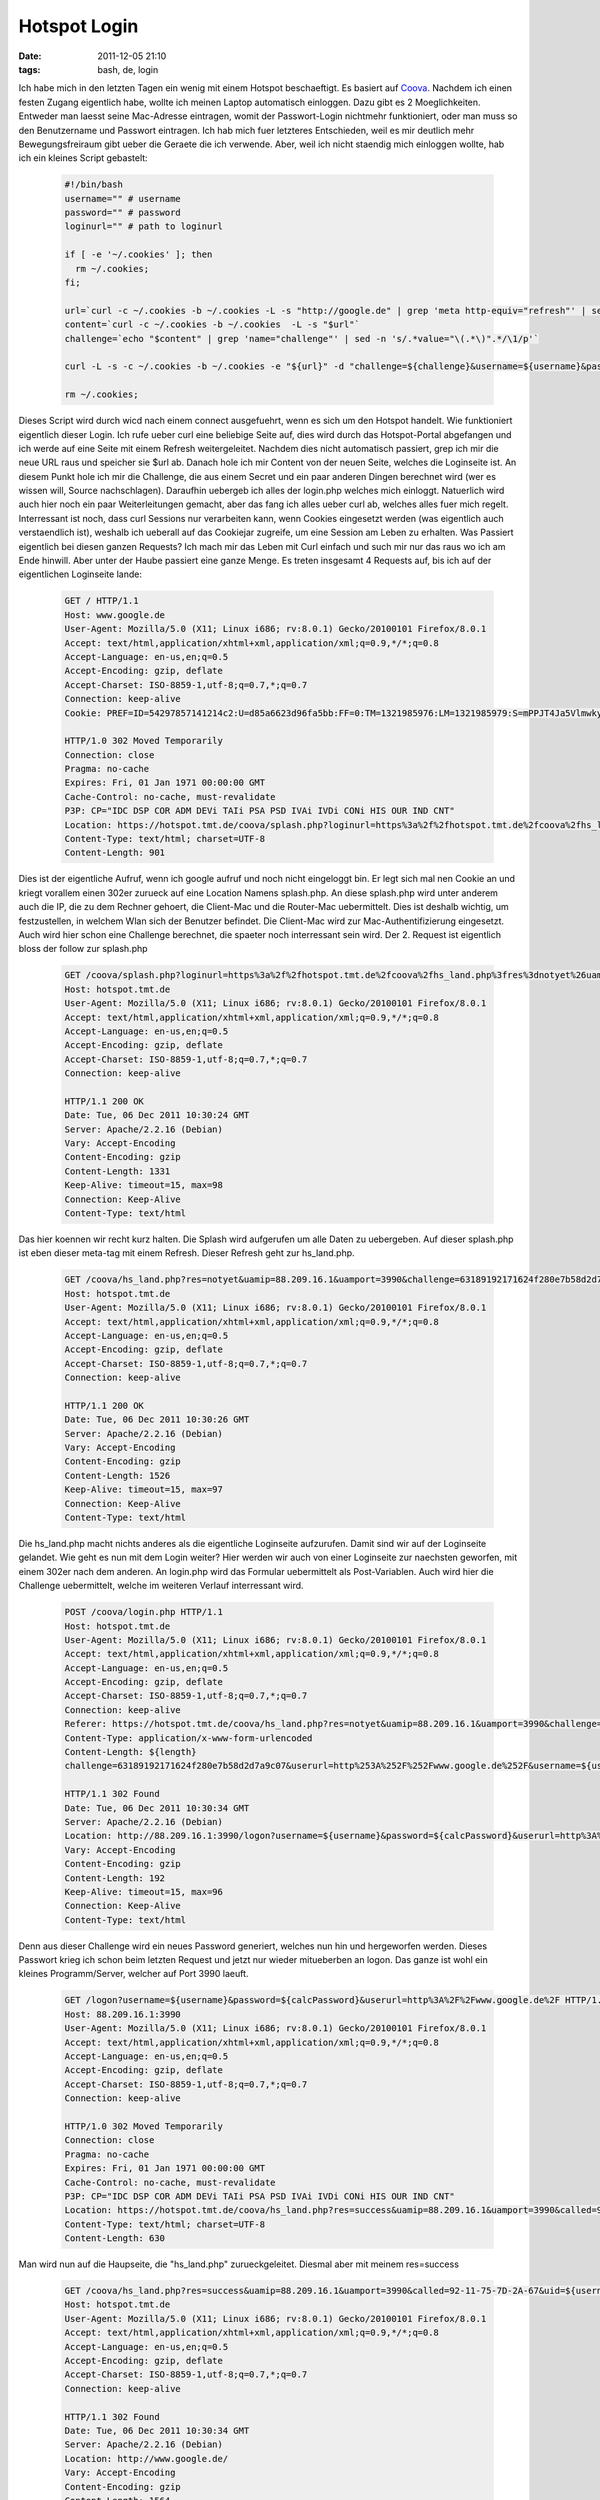 Hotspot Login
#############
:date: 2011-12-05 21:10
:tags: bash, de, login

Ich habe mich in den letzten Tagen ein wenig mit einem Hotspot
beschaeftigt. Es basiert auf `Coova`_. Nachdem ich einen festen Zugang
eigentlich habe, wollte ich meinen Laptop automatisch einloggen. Dazu
gibt es 2 Moeglichkeiten. Entweder man laesst seine Mac-Adresse
eintragen, womit der Passwort-Login nichtmehr funktioniert, oder man
muss so den Benutzername und Passwort eintragen. Ich hab mich fuer
letzteres Entschieden, weil es mir deutlich mehr Bewegungsfreiraum gibt
ueber die Geraete die ich verwende. Aber, weil ich nicht staendig mich
einloggen wollte, hab ich ein kleines Script gebastelt:

 .. code-block :: bash

    #!/bin/bash
    username="" # username
    password="" # password
    loginurl="" # path to loginurl

    if [ -e '~/.cookies' ]; then
      rm ~/.cookies;
    fi;

    url=`curl -c ~/.cookies -b ~/.cookies -L -s "http://google.de" | grep 'meta http-equiv="refresh"' | sed -n 's/.*URL=\(.*\)".*$/\1/p'`
    content=`curl -c ~/.cookies -b ~/.cookies  -L -s "$url"`
    challenge=`echo "$content" | grep 'name="challenge"' | sed -n 's/.*value="\(.*\)".*/\1/p'`

    curl -L -s -c ~/.cookies -b ~/.cookies -e "${url}" -d "challenge=${challenge}&username=${username}&password=${password}&userurl=http%3A%2F%2Fgoogle.de" "${loginurl}" > /dev/null

    rm ~/.cookies;

Dieses Script wird durch wicd nach einem connect ausgefuehrt, wenn es
sich um den Hotspot handelt. Wie funktioniert eigentlich dieser Login.
Ich rufe ueber curl eine beliebige Seite auf, dies wird durch das
Hotspot-Portal abgefangen und ich werde auf eine Seite mit einem Refresh
weitergeleitet. Nachdem dies nicht automatisch passiert, grep ich mir
die neue URL raus und speicher sie $url ab. Danach hole ich mir Content
von der neuen Seite, welches die Loginseite ist. An diesem Punkt hole
ich mir die Challenge, die aus einem Secret und ein paar anderen Dingen
berechnet wird (wer es wissen will, Source nachschlagen). Daraufhin
uebergeb ich alles der login.php welches mich einloggt. Natuerlich wird
auch hier noch ein paar Weiterleitungen gemacht, aber das fang ich alles
ueber curl ab, welches alles fuer mich regelt. Interressant ist noch,
dass curl Sessions nur verarbeiten kann, wenn Cookies eingesetzt werden
(was eigentlich auch verstaendlich ist), weshalb ich ueberall auf das
Cookiejar zugreife, um eine Session am Leben zu erhalten. Was Passiert
eigentlich bei diesen ganzen Requests? Ich mach mir das Leben mit Curl
einfach und such mir nur das raus wo ich am Ende hinwill. Aber unter der
Haube passiert eine ganze Menge. Es treten insgesamt 4 Requests auf, bis
ich auf der eigentlichen Loginseite lande:

 .. code-block :: plain

    GET / HTTP/1.1
    Host: www.google.de
    User-Agent: Mozilla/5.0 (X11; Linux i686; rv:8.0.1) Gecko/20100101 Firefox/8.0.1
    Accept: text/html,application/xhtml+xml,application/xml;q=0.9,*/*;q=0.8
    Accept-Language: en-us,en;q=0.5
    Accept-Encoding: gzip, deflate
    Accept-Charset: ISO-8859-1,utf-8;q=0.7,*;q=0.7
    Connection: keep-alive
    Cookie: PREF=ID=54297857141214c2:U=d85a6623d96fa5bb:FF=0:TM=1321985976:LM=1321985979:S=mPPJT4Ja5VlmwkyG; NID=53=sLbHfFxtCoQYLifthwtTzbPofE_YAhJmCJTFo6onapDxErtMVfpxIcpoz0RSALjNMTQt4r_yq7pcHdJw0Un9VJTq3oWstIUXpfct58ohejvl7lKBoDtnuyaGUSEdyArI

    HTTP/1.0 302 Moved Temporarily
    Connection: close
    Pragma: no-cache
    Expires: Fri, 01 Jan 1971 00:00:00 GMT
    Cache-Control: no-cache, must-revalidate
    P3P: CP="IDC DSP COR ADM DEVi TAIi PSA PSD IVAi IVDi CONi HIS OUR IND CNT"
    Location: https://hotspot.tmt.de/coova/splash.php?loginurl=https%3a%2f%2fhotspot.tmt.de%2fcoova%2fhs_land.php%3fres%3dnotyet%26uamip%3d88.209.16.1%26uamport%3d3990%26challenge%3d63189192171624f280e7b58d2d7a9c07%26called%3d92-11-75-7D-2A-67%26mac%3d00-19-D2-97-92-16%26ip%3d88.209.16.107%26nasid%3dtmt_coova%26sessionid%3d4eddeeb200000027%26userurl%3dhttp%253a%252f%252fwww.google.de%252f%26md%3d091099DB48081C771BD7E6C886722B89
    Content-Type: text/html; charset=UTF-8
    Content-Length: 901

Dies ist der eigentliche Aufruf, wenn ich google aufruf und noch nicht
eingeloggt bin. Er legt sich mal nen Cookie an und kriegt vorallem einen
302er zurueck auf eine Location Namens splash.php. An diese splash.php
wird unter anderem auch die IP, die zu dem Rechner gehoert, die
Client-Mac und die Router-Mac uebermittelt. Dies ist deshalb wichtig, um
festzustellen, in welchem Wlan sich der Benutzer befindet. Die
Client-Mac wird zur Mac-Authentifizierung eingesetzt. Auch wird hier
schon eine Challenge berechnet, die spaeter noch interressant sein wird.
Der 2. Request ist eigentlich bloss der follow zur splash.php

 .. code-block :: plain

    GET /coova/splash.php?loginurl=https%3a%2f%2fhotspot.tmt.de%2fcoova%2fhs_land.php%3fres%3dnotyet%26uamip%3d88.209.16.1%26uamport%3d3990%26challenge%3d63189192171624f280e7b58d2d7a9c07%26called%3d92-11-75-7D-2A-67%26mac%3d00-19-D2-97-92-16%26ip%3d88.209.16.107%26nasid%3dtmt_coova%26sessionid%3d4eddeeb200000027%26userurl%3dhttp%253a%252f%252fwww.google.de%252f%26md%3d091099DB48081C771BD7E6C886722B89 HTTP/1.1
    Host: hotspot.tmt.de
    User-Agent: Mozilla/5.0 (X11; Linux i686; rv:8.0.1) Gecko/20100101 Firefox/8.0.1
    Accept: text/html,application/xhtml+xml,application/xml;q=0.9,*/*;q=0.8
    Accept-Language: en-us,en;q=0.5
    Accept-Encoding: gzip, deflate
    Accept-Charset: ISO-8859-1,utf-8;q=0.7,*;q=0.7
    Connection: keep-alive

    HTTP/1.1 200 OK
    Date: Tue, 06 Dec 2011 10:30:24 GMT
    Server: Apache/2.2.16 (Debian)
    Vary: Accept-Encoding
    Content-Encoding: gzip
    Content-Length: 1331
    Keep-Alive: timeout=15, max=98
    Connection: Keep-Alive
    Content-Type: text/html

Das hier koennen wir recht kurz halten. Die Splash wird aufgerufen um
alle Daten zu uebergeben. Auf dieser splash.php ist eben dieser meta-tag
mit einem Refresh. Dieser Refresh geht zur hs\_land.php.

 .. code-block :: plain

    GET /coova/hs_land.php?res=notyet&uamip=88.209.16.1&uamport=3990&challenge=63189192171624f280e7b58d2d7a9c07&called=92-11-75-7D-2A-67&mac=00-19-D2-97-92-16&ip=88.209.16.107&nasid=tmt_coova&sessionid=4eddeeb200000027&userurl=http%3a%2f%2fwww.google.de%2f&md=091099DB48081C771BD7E6C886722B89 HTTP/1.1
    Host: hotspot.tmt.de
    User-Agent: Mozilla/5.0 (X11; Linux i686; rv:8.0.1) Gecko/20100101 Firefox/8.0.1
    Accept: text/html,application/xhtml+xml,application/xml;q=0.9,*/*;q=0.8
    Accept-Language: en-us,en;q=0.5
    Accept-Encoding: gzip, deflate
    Accept-Charset: ISO-8859-1,utf-8;q=0.7,*;q=0.7
    Connection: keep-alive

    HTTP/1.1 200 OK
    Date: Tue, 06 Dec 2011 10:30:26 GMT
    Server: Apache/2.2.16 (Debian)
    Vary: Accept-Encoding
    Content-Encoding: gzip
    Content-Length: 1526
    Keep-Alive: timeout=15, max=97
    Connection: Keep-Alive
    Content-Type: text/html

Die hs\_land.php macht nichts anderes als die eigentliche Loginseite
aufzurufen. Damit sind wir auf der Loginseite gelandet. Wie geht es nun
mit dem Login weiter? Hier werden wir auch von einer Loginseite zur
naechsten geworfen, mit einem 302er nach dem anderen. An login.php wird
das Formular uebermittelt als Post-Variablen. Auch wird hier die
Challenge uebermittelt, welche im weiteren Verlauf interressant wird.

 .. code-block :: plain

    POST /coova/login.php HTTP/1.1
    Host: hotspot.tmt.de
    User-Agent: Mozilla/5.0 (X11; Linux i686; rv:8.0.1) Gecko/20100101 Firefox/8.0.1
    Accept: text/html,application/xhtml+xml,application/xml;q=0.9,*/*;q=0.8
    Accept-Language: en-us,en;q=0.5
    Accept-Encoding: gzip, deflate
    Accept-Charset: ISO-8859-1,utf-8;q=0.7,*;q=0.7
    Connection: keep-alive
    Referer: https://hotspot.tmt.de/coova/hs_land.php?res=notyet&uamip=88.209.16.1&uamport=3990&challenge=63189192171624f280e7b58d2d7a9c07&called=92-11-75-7D-2A-67&mac=00-19-D2-97-92-16&ip=88.209.16.107&nasid=tmt_coova&sessionid=4eddeeb200000027&userurl=http%3a%2f%2fwww.google.de%2f&md=091099DB48081C771BD7E6C886722B89
    Content-Type: application/x-www-form-urlencoded
    Content-Length: ${length}
    challenge=63189192171624f280e7b58d2d7a9c07&userurl=http%253A%252F%252Fwww.google.de%252F&username=${username}&password=${password}

    HTTP/1.1 302 Found
    Date: Tue, 06 Dec 2011 10:30:34 GMT
    Server: Apache/2.2.16 (Debian)
    Location: http://88.209.16.1:3990/logon?username=${username}&password=${calcPassword}&userurl=http%3A%2F%2Fwww.google.de%2F
    Vary: Accept-Encoding
    Content-Encoding: gzip
    Content-Length: 192
    Keep-Alive: timeout=15, max=96
    Connection: Keep-Alive
    Content-Type: text/html

Denn aus dieser Challenge wird ein neues Password generiert, welches nun
hin und hergeworfen werden. Dieses Passwort krieg ich schon beim letzten
Request und jetzt nur wieder mitueberben an logon. Das ganze ist wohl
ein kleines Programm/Server, welcher auf Port 3990 laeuft.

 .. code-block :: plain

    GET /logon?username=${username}&password=${calcPassword}&userurl=http%3A%2F%2Fwww.google.de%2F HTTP/1.1
    Host: 88.209.16.1:3990
    User-Agent: Mozilla/5.0 (X11; Linux i686; rv:8.0.1) Gecko/20100101 Firefox/8.0.1
    Accept: text/html,application/xhtml+xml,application/xml;q=0.9,*/*;q=0.8
    Accept-Language: en-us,en;q=0.5
    Accept-Encoding: gzip, deflate
    Accept-Charset: ISO-8859-1,utf-8;q=0.7,*;q=0.7
    Connection: keep-alive

    HTTP/1.0 302 Moved Temporarily
    Connection: close
    Pragma: no-cache
    Expires: Fri, 01 Jan 1971 00:00:00 GMT
    Cache-Control: no-cache, must-revalidate
    P3P: CP="IDC DSP COR ADM DEVi TAIi PSA PSD IVAi IVDi CONi HIS OUR IND CNT"
    Location: https://hotspot.tmt.de/coova/hs_land.php?res=success&uamip=88.209.16.1&uamport=3990&called=92-11-75-7D-2A-67&uid=${username}&mac=00-19-D2-97-92-16&ip=88.209.16.107&nasid=tmt_coova&sessionid=4eddeeb200000027&redirurl=&userurl=http%3a%2f%2fwww.google.de%2f&md=E9237655ECBB6B4F191AAA36B7F5A267
    Content-Type: text/html; charset=UTF-8
    Content-Length: 630

Man wird nun auf die Haupseite, die "hs\_land.php" zurueckgeleitet.
Diesmal aber mit meinem res=success

 .. code-block :: plain

    GET /coova/hs_land.php?res=success&uamip=88.209.16.1&uamport=3990&called=92-11-75-7D-2A-67&uid=${username}&mac=00-19-D2-97-92-16&ip=88.209.16.107&nasid=tmt_coova&sessionid=4eddeeb200000027&redirurl=&userurl=http%3a%2f%2fwww.google.de%2f&md=E9237655ECBB6B4F191AAA36B7F5A267 HTTP/1.1
    Host: hotspot.tmt.de
    User-Agent: Mozilla/5.0 (X11; Linux i686; rv:8.0.1) Gecko/20100101 Firefox/8.0.1
    Accept: text/html,application/xhtml+xml,application/xml;q=0.9,*/*;q=0.8
    Accept-Language: en-us,en;q=0.5
    Accept-Encoding: gzip, deflate
    Accept-Charset: ISO-8859-1,utf-8;q=0.7,*;q=0.7
    Connection: keep-alive

    HTTP/1.1 302 Found
    Date: Tue, 06 Dec 2011 10:30:34 GMT
    Server: Apache/2.2.16 (Debian)
    Location: http://www.google.de/
    Vary: Accept-Encoding
    Content-Encoding: gzip
    Content-Length: 1564
    Keep-Alive: timeout=15, max=95
    Connection: Keep-Alive
    Content-Type: text/html

Der letzte 302er geht auf die Ursprungsseite die ich eigentlich aufrufen
wollte.

 .. code-block :: plain

    GET / HTTP/1.1
    Host: www.google.de
    User-Agent: Mozilla/5.0 (X11; Linux i686; rv:8.0.1) Gecko/20100101 Firefox/8.0.1
    Accept: text/html,application/xhtml+xml,application/xml;q=0.9,*/*;q=0.8
    Accept-Language: en-us,en;q=0.5
    Accept-Encoding: gzip, deflate
    Accept-Charset: ISO-8859-1,utf-8;q=0.7,*;q=0.7
    Connection: keep-alive
    Cookie: PREF=ID=54297857141214c2:U=d85a6623d96fa5bb:FF=0:TM=1321985976:LM=1321985979:S=mPPJT4Ja5VlmwkyG; NID=53=sLbHfFxtCoQYLifthwtTzbPofE_YAhJmCJTFo6onapDxErtMVfpxIcpoz0RSALjNMTQt4r_yq7pcHdJw0Un9VJTq3oWstIUXpfct58ohejvl7lKBoDtnuyaGUSEdyArI

    HTTP/1.1 200 OK
    Date: Tue, 06 Dec 2011 10:30:22 GMT
    Expires: -1
    Cache-Control: private, max-age=0
    Content-Type: text/html; charset=UTF-8
    Content-Encoding: gzip
    Server: gws
    Content-Length: 16141
    X-XSS-Protection: 1; mode=block
    X-Frame-Options: SAMEORIGIN

Das ganze wird in einer Session gehalten. Das neue Passwort wird aus
einem Secret und dem Challenge berechnet. Aber der Code ist komplett
Opensource. Das ist nur, wie das LoginScript aufgebaut ist, Wie man
sieht, wird die Macadresse verwendet. Es gibt einen Macadressen Login.
Nachdem dort auch nur die Macadresse uebermittelt wird, kann man sich,
wenn man die richtige Macadresse erwischt, welche zufaellig eingetragen
ist ohne Probleme in den Hotspot einloggen. Nur, wenn eine Macadresse
eingeloggt ist, kann man sich nicht noch einmal mit dieser Macadresse
einloggen. In keinem Hotspot. Das ist ein notwendiges Uebel, welches
durch diese "Macadressenauthentifizierung" aufkommt und nicht wirklich
geloest werden kann. so long

.. _Coova: http://coova.org/
